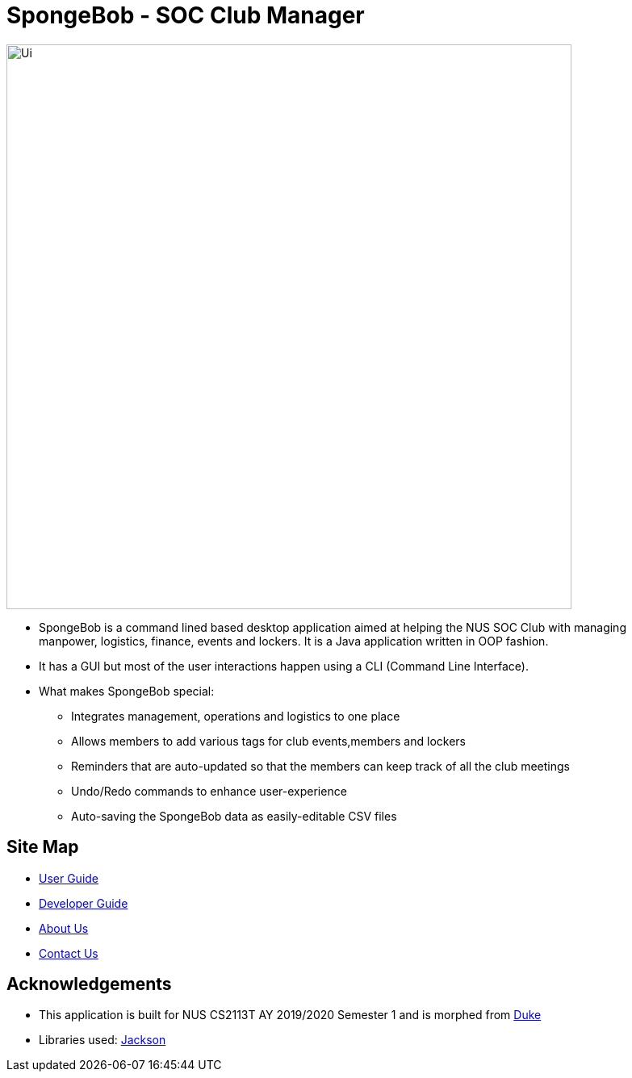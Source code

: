 = SpongeBob - SOC Club Manager

//* Add the GUI picture over here.
image::https://github.com/AY1920S1-CS2113T-F11-1/main/blob/master/docs/images/Ui.png[width="700"]
* SpongeBob is a command lined based desktop application aimed at helping the NUS SOC Club with managing +
manpower, logistics, finance, events and lockers. It is a Java application written in OOP fashion.
* It has a GUI but most of the user interactions happen using a CLI (Command Line Interface).
* What makes SpongeBob special:
- Integrates management, operations and logistics to one place
- Allows members to add various tags for club events,members and lockers
- Reminders that are auto-updated so that the members can keep track of all the club meetings
- Undo/Redo commands to enhance user-experience
- Auto-saving the SpongeBob data as easily-editable CSV files


== Site Map

* https://github.com/AY1920S1-CS2113T-F11-1/main/blob/master/docs/USER_GUIDE.adoc[User Guide]
* https://github.com/AY1920S1-CS2113T-F11-1/main/blob/master/docs/DEVELOPER_GUIDE.adoc[Developer Guide]
* https://github.com/AY1920S1-CS2113T-F11-1/main/blob/master/docs/ABOUT_US.adoc[About Us]
* https://github.com/AY1920S1-CS2113T-F11-1/main/blob/master/docs/CONTACT_US.adoc[Contact Us]

== Acknowledgements

* This application is built for NUS CS2113T AY 2019/2020 Semester 1 and is morphed from https://github.com/nusCS2113-AY1920S1/duke[Duke]
//* Some parts of this sample application were inspired by the excellent http://code.makery.ch/library/javafx-8-tutorial/[Java FX tutorial] by
//_Marco Jakob_.

* Libraries used: https://github.com/FasterXML/jackson[Jackson]

//== Licence
//* https://github.com/AY1920S1-CS2113T-F11-1/main/blob/master/docs/CONTACT_US.adoc[MIT]
